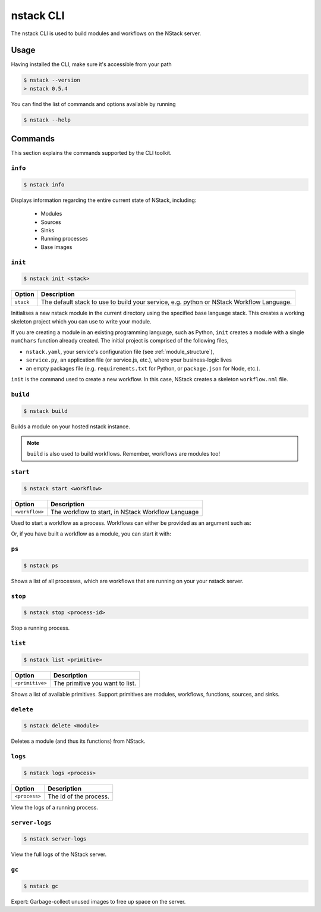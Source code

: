 .. _nstack_cli:

nstack CLI
================


.. Introduction
.. ------------

The nstack CLI is used to build modules and workflows on the NStack server.

Usage
-----

Having installed the CLI, make sure it's accessible from your path

.. code:: bash
    
    $ nstack --version
    > nstack 0.5.4

You can find the list of commands and options available by running

.. code:: bash

    $ nstack --help

Commands
--------

This section explains the commands supported by the CLI toolkit.

``info``
^^^^^^^^
.. code:: bash

    $ nstack info

Displays information regarding the entire current state of NStack, including:

 - Modules 
 - Sources 
 - Sinks 
 - Running processes 
 - Base images

``init``
^^^^^^^^
.. code:: bash

    $ nstack init <stack>

============    ===========
Option          Description
============    ===========
``stack``       The default stack to use to build your service, e.g. python or NStack Workflow Language.
============    ===========

Initialises a new nstack module in the current directory using the specified base language stack. This creates a working skeleton project which you can use to write your module.

If you are creating a module in an existing programming language, such as Python, ``init`` creates a module with a single ``numChars`` function already created. The initial project is comprised of the following files,

* ``nstack.yaml``, your service's configuration file  (see :ref:`module_structure`),
* ``service.py``, an application file (or service.js, etc.), where your business-logic lives
* an empty packages file (e.g. ``requirements.txt`` for Python, or ``package.json`` for Node, etc.).

``init`` is the command used to create a new workflow. In this case, NStack creates a skeleton ``workflow.nml`` file.

``build`` 
^^^^^^^^^

.. code:: bash

    $ nstack build 

Builds a module on your hosted nstack instance.  

.. note:: ``build`` is also used to build workflows. Remember, workflows are modules too!


``start``
^^^^^^^^^
.. code:: bash

    $ nstack start <workflow>


==============  ===========
Option          Description
==============  ===========
``<workflow>``  The workflow to start, in NStack Workflow Language
==============  ===========


Used to start a workflow as a process. Workflows can either be provided as an argument such as:

.. code:: bash
    $ nstack start
    > import MySource:0.0.1 as MySource;
    > import MySink:0.0.1 as MySink;
    > import MyModule:0.0.1 as MyModule;
    > MySource.src | MyModule.myMethod | MySink.snk

Or, if you have built a workflow as a module, you can start it with:

.. code:: bash
    $ nstack start "Import MyWorkflow:0.0.1 as W; W.myWorkflow"


``ps`` 
^^^^^^^^^^^^^^^^

.. code:: bash

    $ nstack ps


Shows a list of all processes, which are workflows that are running on your your nstack server.

``stop`` 
^^^^^^^^^^^^^^^^

.. code:: bash

    $ nstack stop <process-id>

Stop a running process.

``list`` 
^^^^^^^^^^

.. code:: bash

    $ nstack list <primitive>

===============    ===========
Option             Description
===============    ===========
``<primitive>``    The primitive you want to list.
===============    ===========

Shows a list of available primitives. Support primitives are modules, workflows, functions, sources, and sinks.

``delete`` 
^^^^^^^^^^^^^^^^

.. code:: bash

    $ nstack delete <module>

============    ===========
Option          Description
============    ===========
``<module>``    The module's name.
============    ============

Deletes a module (and thus its functions) from NStack.


``logs`` 
^^^^^^^^^^^^^^^^

.. code:: bash

    $ nstack logs <process>

=============    ===========
Option           Description
=============    ===========
``<process>``    The id of the process.
=============    ===========
    
View the logs of a running process.

``server-logs`` 
^^^^^^^^^^^^^^^^

.. code:: bash

    $ nstack server-logs
   
View the full logs of the NStack server.

``gc`` 
^^^^^^^^^^^^^^^^

.. code:: bash

    $ nstack gc

Expert: Garbage-collect unused images to free up space on the server.

